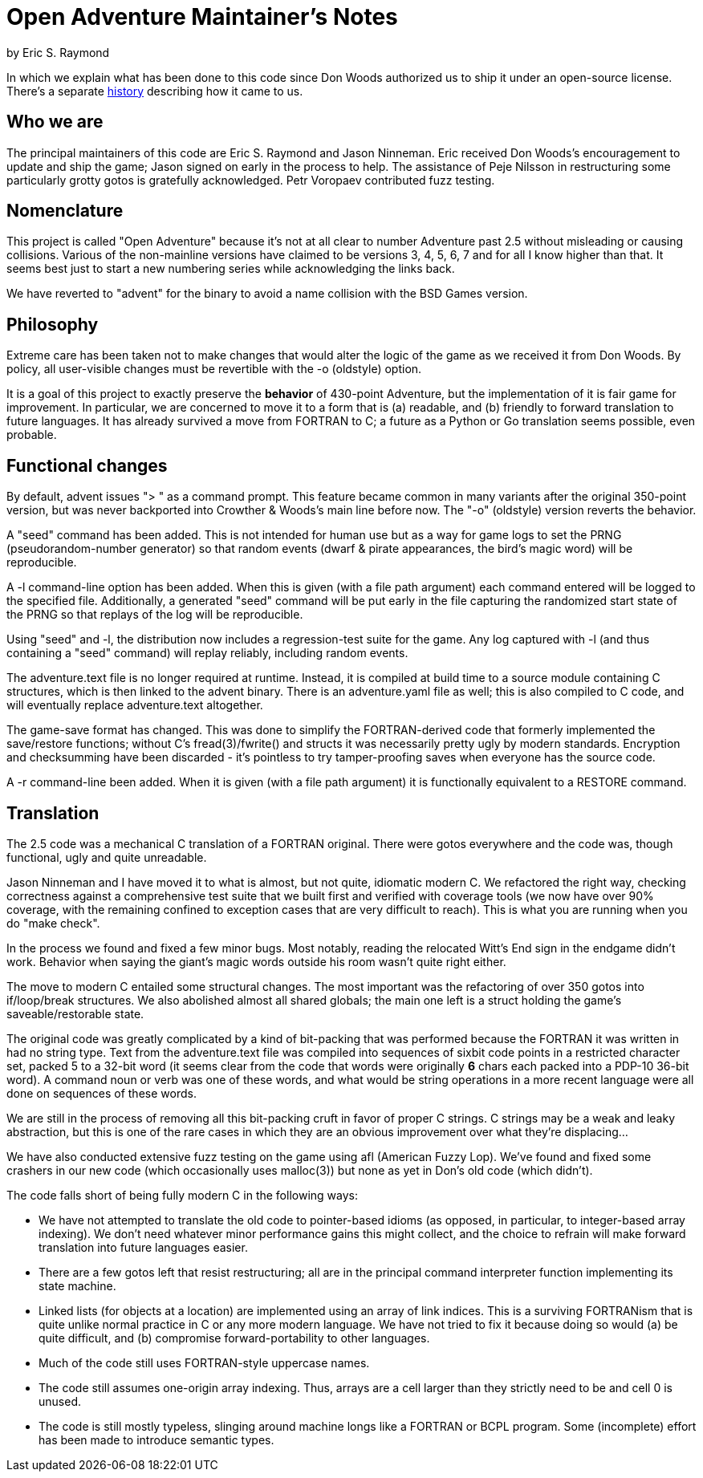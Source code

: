 = Open Adventure Maintainer's Notes =
by Eric S. Raymond

In which we explain what has been done to this code since Don Woods
authorized us to ship it under an open-source license.  There's a
separate link:history.html[history] describing how it came to us.

== Who we are ==

The principal maintainers of this code are Eric S. Raymond and Jason
Ninneman.  Eric received Don Woods's encouragement to update and ship
the game; Jason signed on early in the process to help. The assistance
of Peje Nilsson in restructuring some particularly grotty gotos is
gratefully acknowledged. Petr Voropaev contributed fuzz testing.

== Nomenclature ==

This project is called "Open Adventure" because it's not at all clear
to number Adventure past 2.5 without misleading or causing
collisions. Various of the non-mainline versions have claimed to be
versions 3, 4, 5, 6, 7 and for all I know higher than that.  It seems
best just to start a new numbering series while acknowledging the
links back.

We have reverted to "advent" for the binary to avoid a name collision
with the BSD Games version.

== Philosophy ==

Extreme care has been taken not to make changes that would alter the
logic of the game as we received it from Don Woods.  By policy, all
user-visible changes must be revertible with the -o (oldstyle) option.

It is a goal of this project to exactly preserve the *behavior* of
430-point Adventure, but the implementation of it is fair game for
improvement. In particular, we are concerned to move it to a form that
is (a) readable, and (b) friendly to forward translation to future
languages.  It has already survived a move from FORTRAN to C; a future
as a Python or Go translation seems possible, even probable.

== Functional changes ==

By default, advent issues "> " as a command prompt.  This feature
became common in many variants after the original 350-point version,
but was never backported into Crowther & Woods's main line before now.
The "-o" (oldstyle) version reverts the behavior.

A "seed" command has been added.  This is not intended for human use
but as a way for game logs to set the PRNG (pseudorandom-number generator) so
that random events (dwarf & pirate appearances, the bird's magic word)
will be reproducible.

A -l command-line option has been added. When this is given (with a
file path argument) each command entered will be logged to the
specified file.  Additionally, a generated "seed" command will be put
early in the file capturing the randomized start state of the PRNG
so that replays of the log will be reproducible.

Using "seed" and -l, the distribution now includes a regression-test
suite for the game.  Any log captured with -l (and thus containing
a "seed" command) will replay reliably, including random events.

The adventure.text file is no longer required at runtime.  Instead, it
is compiled at build time to a source module containing C structures,
which is then linked to the advent binary. There is an adventure.yaml file
as well; this is also compiled to C code, and will eventually replace
adventure.text altogether.

The game-save format has changed.  This was done to simplify the
FORTRAN-derived code that formerly implemented the save/restore
functions; without C's fread(3)/fwrite() and structs it was
necessarily pretty ugly by modern standards. Encryption and
checksumming have been discarded - it's pointless to try
tamper-proofing saves when everyone has the source code.

A -r command-line been added. When it is given (with a file path
argument) it is functionally equivalent to a RESTORE command.

== Translation ==

The 2.5 code was a mechanical C translation of a FORTRAN original.
There were gotos everywhere and the code was, though functional,
ugly and quite unreadable.

Jason Ninneman and I have moved it to what is almost, but not quite,
idiomatic modern C.  We refactored the right way, checking correctness
against a comprehensive test suite that we built first and verified
with coverage tools (we now have over 90% coverage, with the remaining
confined to exception cases that are very difficult to reach). This is
what you are running when you do "make check".

In the process we found and fixed a few minor bugs. Most notably, reading
the relocated Witt's End sign in the endgame didn't work. Behavior when
saying the giant's magic words outside his room wasn't quite right either.

The move to modern C entailed some structural changes.  The most
important was the refactoring of over 350 gotos into if/loop/break
structures.  We also abolished almost all shared globals; the main one
left is a struct holding the game's saveable/restorable state.

The original code was greatly complicated by a kind of bit-packing
that was performed because the FORTRAN it was written in had no string
type.  Text from the adventure.text file was compiled into sequences
of sixbit code points in a restricted character set, packed 5 to a
32-bit word (it seems clear from the code that words were originally
*6* chars each packed into a PDP-10 36-bit word).  A command noun or
verb was one of these words, and what would be string operations in a
more recent language were all done on sequences of these words.

We are still in the process of removing all this bit-packing cruft
in favor of proper C strings.  C strings may be a weak and leaky
abstraction, but this is one of the rare cases in which they are
an obvious improvement over what they're displacing... 

We have also conducted extensive fuzz testing on the game using
afl (American Fuzzy Lop).  We've found and fixed some crashers in
our new code (which occasionally uses malloc(3)) but none as yet
in Don's old code (which didn't).

The code falls short of being fully modern C in the following
ways:

* We have not attempted to translate the old code to pointer-based
  idioms (as opposed, in particular, to integer-based array indexing).
  We don't need whatever minor performance gains this might collect,
  and the choice to refrain will make forward translation into future
  languages easier.

* There are a few gotos left that resist restructuring; all are in the
  principal command interpreter function implementing its state
  machine.

* Linked lists (for objects at a location) are implemented using an array
  of link indices. This is a surviving FORTRANism that is quite unlike
  normal practice in C or any more modern language.  We have not tried
  to fix it because doing so would (a) be quite difficult, and (b)
  compromise forward-portability to other languages.

* Much of the code still uses FORTRAN-style uppercase names.

* The code still assumes one-origin array indexing.  Thus, arrays are
  a cell larger than they strictly need to be and cell 0 is unused.

* The code is still mostly typeless, slinging around machine longs
  like a FORTRAN or BCPL program.  Some (incomplete) effort has been made
  to introduce semantic types.

// end

